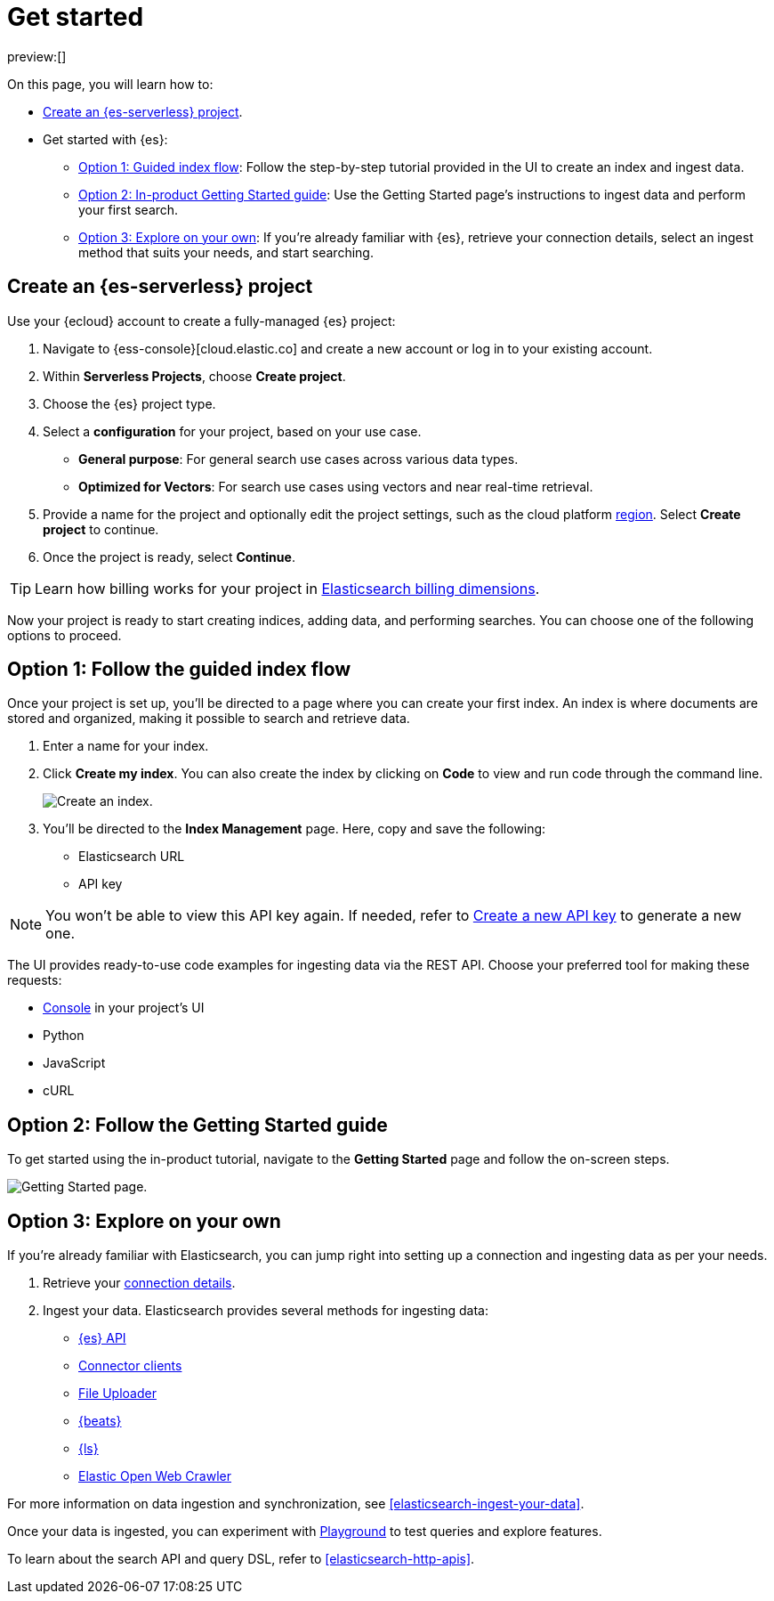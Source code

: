 [[elasticsearch-get-started]]
= Get started

// :description: Get started with {es3} in a few steps
// :keywords: serverless, elasticsearch, getstarted, overview

preview:[]

On this page, you will learn how to:

- <<elasticsearch-get-started-create-project,Create an {es-serverless} project>>.

- Get started with {es}:
  * <<elasticsearch-follow-guided-index-flow,Option 1: Guided index flow>>: 
    Follow the step-by-step tutorial provided in the UI to create an index and ingest data.

  * <<elasticsearch-follow-in-product-getting-started,Option 2: In-product Getting Started guide>>: 
    Use the Getting Started page's instructions to ingest data and perform your first search.

  * <<elasticsearch-explore-on-your-own,Option 3: Explore on your own>>: 
    If you're already familiar with {es}, retrieve your connection details, select an ingest method that suits your needs, and start searching.

[discrete]
[[elasticsearch-get-started-create-project]]
== Create an {es-serverless} project

Use your {ecloud} account to create a fully-managed {es} project:

. Navigate to {ess-console}[cloud.elastic.co] and create a new account or log in to your existing account.
. Within **Serverless Projects**, choose **Create project**.
. Choose the {es} project type.
. Select a **configuration** for your project, based on your use case.
+
** **General purpose**: For general search use cases across various data types.
** **Optimized for Vectors**: For search use cases using vectors and near real-time retrieval.
. Provide a name for the project and optionally edit the project settings, such as the cloud platform <<regions,region>>.
Select **Create project** to continue.
. Once the project is ready, select **Continue**.

[TIP]
====
Learn how billing works for your project in <<elasticsearch-billing,Elasticsearch billing dimensions>>.
====

Now your project is ready to start creating indices, adding data, and performing searches. You can choose one of the following options to proceed.

[discrete]
[[elasticsearch-follow-guided-index-flow]]
== Option 1: Follow the guided index flow

Once your project is set up, you'll be directed to a page where you can create your first index. 
An index is where documents are stored and organized, making it possible to search and retrieve data.

. Enter a name for your index.
. Click *Create my index*. You can also create the index by clicking on *Code* to view and run code through the command line.
+
image::images/get-started-create-an-index.png[Create an index.]

. You’ll be directed to the *Index Management* page. Here, copy and save the following:
- Elasticsearch URL
- API key

[NOTE]
====
You won’t be able to view this API key again. If needed, refer to <<elasticsearch-get-started-create-api-key,Create a new API key>> to generate a new one.
====

The UI provides ready-to-use code examples for ingesting data via the REST API. 
Choose your preferred tool for making these requests:

* <<devtools-run-api-requests-in-the-console, Console>> in your project's UI
* Python 
* JavaScript 
* cURL

[discrete]
[[elasticsearch-follow-in-product-getting-started]]
== Option 2: Follow the Getting Started guide

To get started using the in-product tutorial, navigate to the *Getting Started* page and follow the on-screen steps.

image::images/getting-started-page.png[Getting Started page.]

[discrete]
[[elasticsearch-explore-on-your-own]]
== Option 3: Explore on your own

If you're already familiar with Elasticsearch, you can jump right into setting up a connection and ingesting data as per your needs.

. Retrieve your <<elasticsearch-connecting-to-es-serverless-endpoint,connection details>>.
. Ingest your data. Elasticsearch provides several methods for ingesting data:
* <<elasticsearch-ingest-data-through-api,{es} API>>
* <<elasticsearch-ingest-data-through-integrations-connector-client,Connector clients>>
* <<elasticsearch-ingest-data-file-upload,File Uploader>>
* <<elasticsearch-ingest-data-through-beats,{beats}>>
* <<elasticsearch-ingest-data-through-logstash,{ls}>>
* https://github.com/elastic/crawler[Elastic Open Web Crawler]

For more information on data ingestion and synchronization, 
see <<elasticsearch-ingest-your-data>>. 

Once your data is ingested, you can experiment with <<elasticsearch-playground,Playground>> to test queries and explore features.

To learn about the search API and query DSL, refer to <<elasticsearch-http-apis>>.

////
/*
- <DocLink slug="/serverless/elasticsearch/search-your-data" />
- <DocLink slug="/serverless/elasticsearch/search-your-data-the-search-api" />
*/
////
